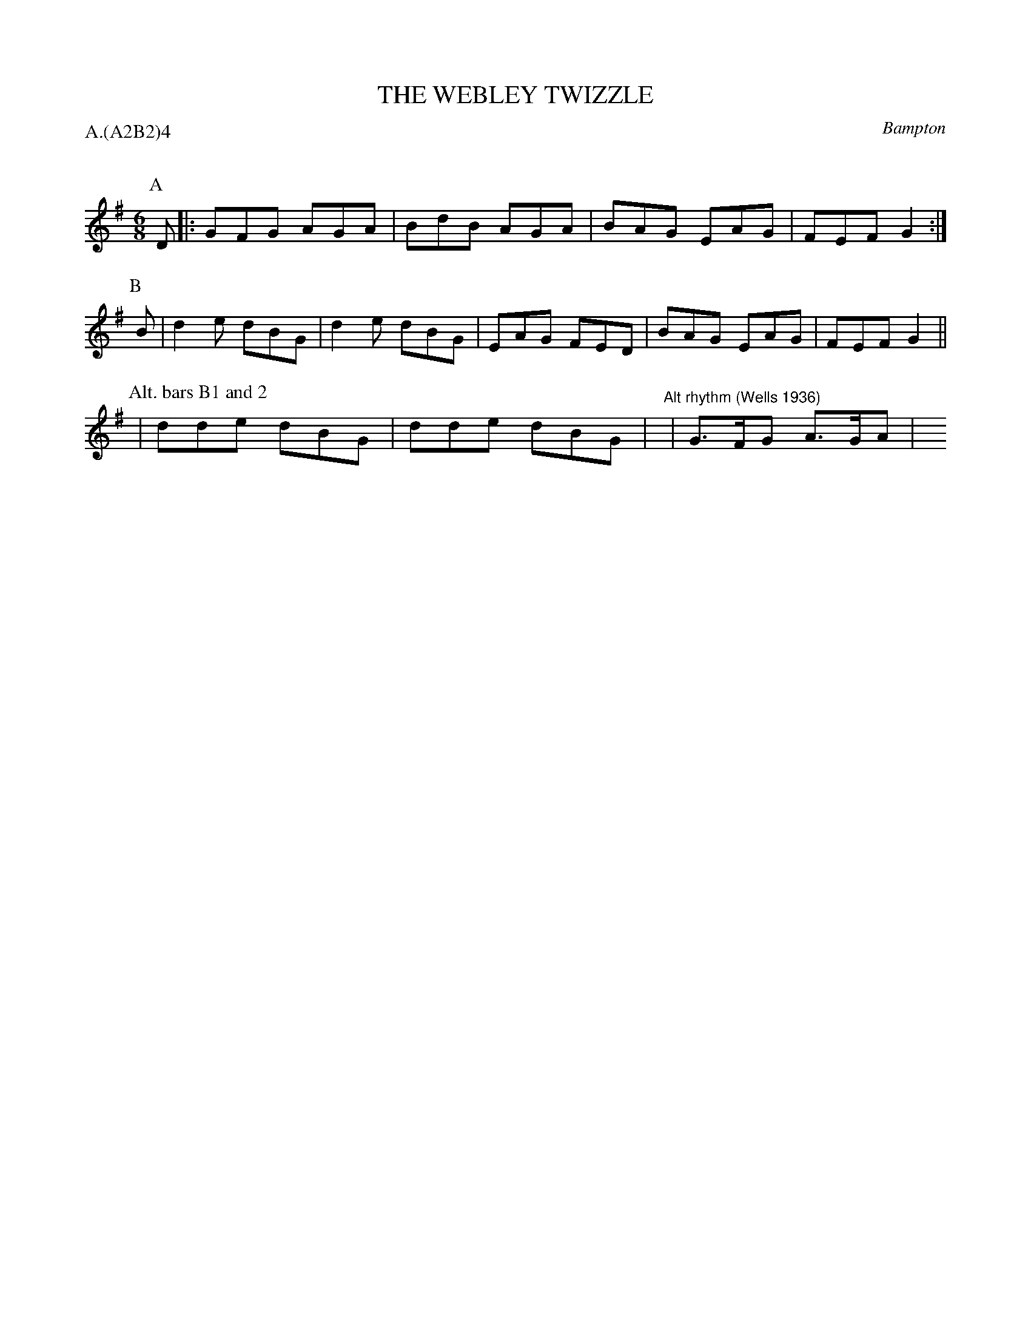 X: 1
T: THE WEBLEY TWIZZLE
S: Jour 1956
O: Bampton
P: A.(A2B2)4
Q:
B: Morris Ring
Z: 2005 John Chambers <jc@trillian.mit.edu>
M: 6/8
L: 1/8
K: G
P: A
D |: GFG AGA | BdB AGA | BAG EAG | FEF G2 :|
P: B
B |  d2e dBG | d2e dBG | EAG FED | BAG EAG | FEF G2 ||
P: Alt. bars B1 and 2
| dde dBG | dde dBG | y6 "Alt rhythm (Wells 1936)"| G>FG A>GA | y6 y6 y6
